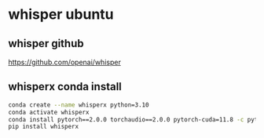 #+STARTUP: content
* whisper ubuntu
** whisper github

[[https://github.com/openai/whisper]]

** whisperx conda install

#+begin_src sh
conda create --name whisperx python=3.10
conda activate whisperx
conda install pytorch==2.0.0 torchaudio==2.0.0 pytorch-cuda=11.8 -c pytorch -c nvidia
pip install whisperx
#+end_src

